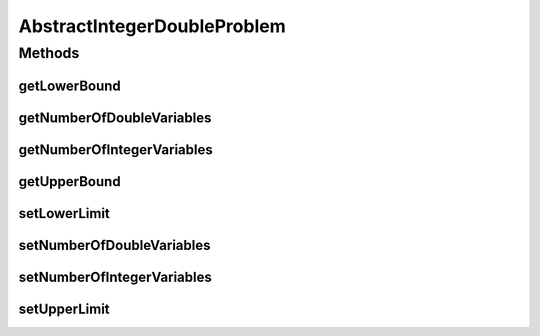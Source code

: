 .. java:import:: org.uma.jmetal.problem IntegerDoubleProblem

.. java:import:: java.util List

AbstractIntegerDoubleProblem
============================

.. java:package:: org.uma.jmetal.problem.impl
   :noindex:

.. java:type:: @SuppressWarnings public abstract class AbstractIntegerDoubleProblem<S> extends AbstractGenericProblem<S> implements IntegerDoubleProblem<S>

Methods
-------
getLowerBound
^^^^^^^^^^^^^

.. java:method:: @Override public Number getLowerBound(int index)
   :outertype: AbstractIntegerDoubleProblem

getNumberOfDoubleVariables
^^^^^^^^^^^^^^^^^^^^^^^^^^

.. java:method:: public int getNumberOfDoubleVariables()
   :outertype: AbstractIntegerDoubleProblem

getNumberOfIntegerVariables
^^^^^^^^^^^^^^^^^^^^^^^^^^^

.. java:method:: public int getNumberOfIntegerVariables()
   :outertype: AbstractIntegerDoubleProblem

getUpperBound
^^^^^^^^^^^^^

.. java:method:: @Override public Number getUpperBound(int index)
   :outertype: AbstractIntegerDoubleProblem

setLowerLimit
^^^^^^^^^^^^^

.. java:method:: protected void setLowerLimit(List<Number> lowerLimit)
   :outertype: AbstractIntegerDoubleProblem

setNumberOfDoubleVariables
^^^^^^^^^^^^^^^^^^^^^^^^^^

.. java:method:: protected void setNumberOfDoubleVariables(int numberOfDoubleVariables)
   :outertype: AbstractIntegerDoubleProblem

setNumberOfIntegerVariables
^^^^^^^^^^^^^^^^^^^^^^^^^^^

.. java:method:: protected void setNumberOfIntegerVariables(int numberOfIntegerVariables)
   :outertype: AbstractIntegerDoubleProblem

setUpperLimit
^^^^^^^^^^^^^

.. java:method:: protected void setUpperLimit(List<Number> upperLimit)
   :outertype: AbstractIntegerDoubleProblem


